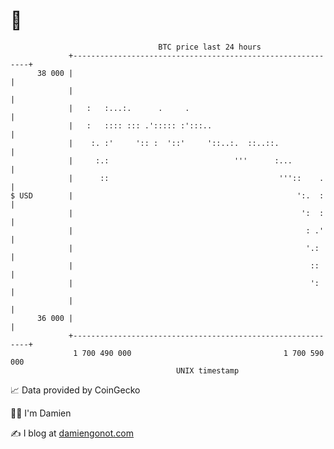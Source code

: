* 👋

#+begin_example
                                    BTC price last 24 hours                    
                +------------------------------------------------------------+ 
         38 000 |                                                            | 
                |                                                            | 
                |   :   :...:.      .     .                                  | 
                |   :   :::: ::: .'::::: :':::..                             | 
                |    :. :'     ':: :  '::'     '::..:.  ::..::.              | 
                |     :.:                            '''      :...           | 
                |      ::                                      '''::    .    | 
   $ USD        |                                                  ':.  :    | 
                |                                                   ':  :    | 
                |                                                    : .'    | 
                |                                                    '.:     | 
                |                                                     ::     | 
                |                                                     ':     | 
                |                                                            | 
         36 000 |                                                            | 
                +------------------------------------------------------------+ 
                 1 700 490 000                                  1 700 590 000  
                                        UNIX timestamp                         
#+end_example
📈 Data provided by CoinGecko

🧑‍💻 I'm Damien

✍️ I blog at [[https://www.damiengonot.com][damiengonot.com]]
